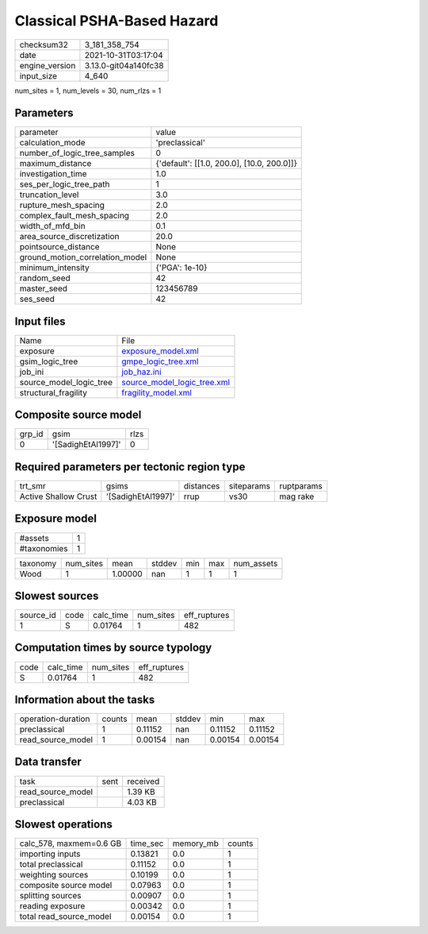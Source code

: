 Classical PSHA-Based Hazard
===========================

+----------------+----------------------+
| checksum32     | 3_181_358_754        |
+----------------+----------------------+
| date           | 2021-10-31T03:17:04  |
+----------------+----------------------+
| engine_version | 3.13.0-git04a140fc38 |
+----------------+----------------------+
| input_size     | 4_640                |
+----------------+----------------------+

num_sites = 1, num_levels = 30, num_rlzs = 1

Parameters
----------
+---------------------------------+--------------------------------------------+
| parameter                       | value                                      |
+---------------------------------+--------------------------------------------+
| calculation_mode                | 'preclassical'                             |
+---------------------------------+--------------------------------------------+
| number_of_logic_tree_samples    | 0                                          |
+---------------------------------+--------------------------------------------+
| maximum_distance                | {'default': [[1.0, 200.0], [10.0, 200.0]]} |
+---------------------------------+--------------------------------------------+
| investigation_time              | 1.0                                        |
+---------------------------------+--------------------------------------------+
| ses_per_logic_tree_path         | 1                                          |
+---------------------------------+--------------------------------------------+
| truncation_level                | 3.0                                        |
+---------------------------------+--------------------------------------------+
| rupture_mesh_spacing            | 2.0                                        |
+---------------------------------+--------------------------------------------+
| complex_fault_mesh_spacing      | 2.0                                        |
+---------------------------------+--------------------------------------------+
| width_of_mfd_bin                | 0.1                                        |
+---------------------------------+--------------------------------------------+
| area_source_discretization      | 20.0                                       |
+---------------------------------+--------------------------------------------+
| pointsource_distance            | None                                       |
+---------------------------------+--------------------------------------------+
| ground_motion_correlation_model | None                                       |
+---------------------------------+--------------------------------------------+
| minimum_intensity               | {'PGA': 1e-10}                             |
+---------------------------------+--------------------------------------------+
| random_seed                     | 42                                         |
+---------------------------------+--------------------------------------------+
| master_seed                     | 123456789                                  |
+---------------------------------+--------------------------------------------+
| ses_seed                        | 42                                         |
+---------------------------------+--------------------------------------------+

Input files
-----------
+-------------------------+--------------------------------------------------------------+
| Name                    | File                                                         |
+-------------------------+--------------------------------------------------------------+
| exposure                | `exposure_model.xml <exposure_model.xml>`_                   |
+-------------------------+--------------------------------------------------------------+
| gsim_logic_tree         | `gmpe_logic_tree.xml <gmpe_logic_tree.xml>`_                 |
+-------------------------+--------------------------------------------------------------+
| job_ini                 | `job_haz.ini <job_haz.ini>`_                                 |
+-------------------------+--------------------------------------------------------------+
| source_model_logic_tree | `source_model_logic_tree.xml <source_model_logic_tree.xml>`_ |
+-------------------------+--------------------------------------------------------------+
| structural_fragility    | `fragility_model.xml <fragility_model.xml>`_                 |
+-------------------------+--------------------------------------------------------------+

Composite source model
----------------------
+--------+--------------------+------+
| grp_id | gsim               | rlzs |
+--------+--------------------+------+
| 0      | '[SadighEtAl1997]' | 0    |
+--------+--------------------+------+

Required parameters per tectonic region type
--------------------------------------------
+----------------------+--------------------+-----------+------------+------------+
| trt_smr              | gsims              | distances | siteparams | ruptparams |
+----------------------+--------------------+-----------+------------+------------+
| Active Shallow Crust | '[SadighEtAl1997]' | rrup      | vs30       | mag rake   |
+----------------------+--------------------+-----------+------------+------------+

Exposure model
--------------
+-------------+---+
| #assets     | 1 |
+-------------+---+
| #taxonomies | 1 |
+-------------+---+

+----------+-----------+---------+--------+-----+-----+------------+
| taxonomy | num_sites | mean    | stddev | min | max | num_assets |
+----------+-----------+---------+--------+-----+-----+------------+
| Wood     | 1         | 1.00000 | nan    | 1   | 1   | 1          |
+----------+-----------+---------+--------+-----+-----+------------+

Slowest sources
---------------
+-----------+------+-----------+-----------+--------------+
| source_id | code | calc_time | num_sites | eff_ruptures |
+-----------+------+-----------+-----------+--------------+
| 1         | S    | 0.01764   | 1         | 482          |
+-----------+------+-----------+-----------+--------------+

Computation times by source typology
------------------------------------
+------+-----------+-----------+--------------+
| code | calc_time | num_sites | eff_ruptures |
+------+-----------+-----------+--------------+
| S    | 0.01764   | 1         | 482          |
+------+-----------+-----------+--------------+

Information about the tasks
---------------------------
+--------------------+--------+---------+--------+---------+---------+
| operation-duration | counts | mean    | stddev | min     | max     |
+--------------------+--------+---------+--------+---------+---------+
| preclassical       | 1      | 0.11152 | nan    | 0.11152 | 0.11152 |
+--------------------+--------+---------+--------+---------+---------+
| read_source_model  | 1      | 0.00154 | nan    | 0.00154 | 0.00154 |
+--------------------+--------+---------+--------+---------+---------+

Data transfer
-------------
+-------------------+------+----------+
| task              | sent | received |
+-------------------+------+----------+
| read_source_model |      | 1.39 KB  |
+-------------------+------+----------+
| preclassical      |      | 4.03 KB  |
+-------------------+------+----------+

Slowest operations
------------------
+-------------------------+----------+-----------+--------+
| calc_578, maxmem=0.6 GB | time_sec | memory_mb | counts |
+-------------------------+----------+-----------+--------+
| importing inputs        | 0.13821  | 0.0       | 1      |
+-------------------------+----------+-----------+--------+
| total preclassical      | 0.11152  | 0.0       | 1      |
+-------------------------+----------+-----------+--------+
| weighting sources       | 0.10199  | 0.0       | 1      |
+-------------------------+----------+-----------+--------+
| composite source model  | 0.07963  | 0.0       | 1      |
+-------------------------+----------+-----------+--------+
| splitting sources       | 0.00907  | 0.0       | 1      |
+-------------------------+----------+-----------+--------+
| reading exposure        | 0.00342  | 0.0       | 1      |
+-------------------------+----------+-----------+--------+
| total read_source_model | 0.00154  | 0.0       | 1      |
+-------------------------+----------+-----------+--------+